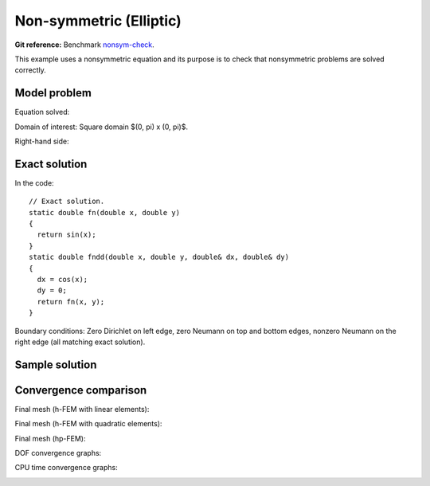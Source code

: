 Non-symmetric (Elliptic)
-------------------------

**Git reference:** Benchmark `nonsym-check <http://git.hpfem.org/hermes.git/tree/HEAD:/hermes2d/benchmarks/nonsym-check>`_.

This example uses a nonsymmetric equation and its purpose is to 
check that nonsymmetric problems are solved correctly.

Model problem
~~~~~~~~~~~~~

Equation solved: 

.. math::
    :label: nonsym-check

       -\Delta u + \frac{\partial u}{\partial x} = f.

Domain of interest: Square domain $(0, \pi) x (0, \pi)$.

Right-hand side:

.. math::
    :label: nonsym-check-rhs
 
    f(x, y) = sin(x) + cos(x). 

Exact solution
~~~~~~~~~~~~~~

.. math::
    :label: nonsym-check-exact

    u(x,y) = sin(x).

In the code::

    // Exact solution.
    static double fn(double x, double y)
    {
      return sin(x);
    }
    static double fndd(double x, double y, double& dx, double& dy)
    {
      dx = cos(x);
      dy = 0;
      return fn(x, y);
    }
    
Boundary conditions: Zero Dirichlet on left edge, zero Neumann on top and bottom edges,
nonzero Neumann on the right edge (all matching exact solution).

Sample solution
~~~~~~~~~~~~~~~

.. image:: nonsym-check/solution.png
   :align: center
   :width: 600
   :height: 400
   :alt: Solution.

Convergence comparison
~~~~~~~~~~~~~~~~~~~~~~

Final mesh (h-FEM with linear elements):

.. image:: nonsym-check/mesh_h1_aniso.png
   :align: center
   :width: 500
   :height: 400
   :alt: Final mesh (h-FEM with linear elements).

Final mesh (h-FEM with quadratic elements):

.. image:: nonsym-check/mesh_h2_aniso.png
   :align: center
   :width: 500
   :height: 400
   :alt: Final mesh (h-FEM with quadratic elements).

Final mesh (hp-FEM):

.. image:: nonsym-check/mesh_hp_aniso.png
   :align: center
   :width: 500
   :height: 400
   :alt: Final mesh (hp-FEM).

DOF convergence graphs:

.. image:: nonsym-check/conv_dof_aniso.png
   :align: center
   :width: 600
   :height: 400
   :alt: DOF convergence graph.

CPU time convergence graphs:

.. image:: nonsym-check/conv_cpu_aniso.png
   :align: center
   :width: 600
   :height: 400
   :alt: CPU convergence graph.


